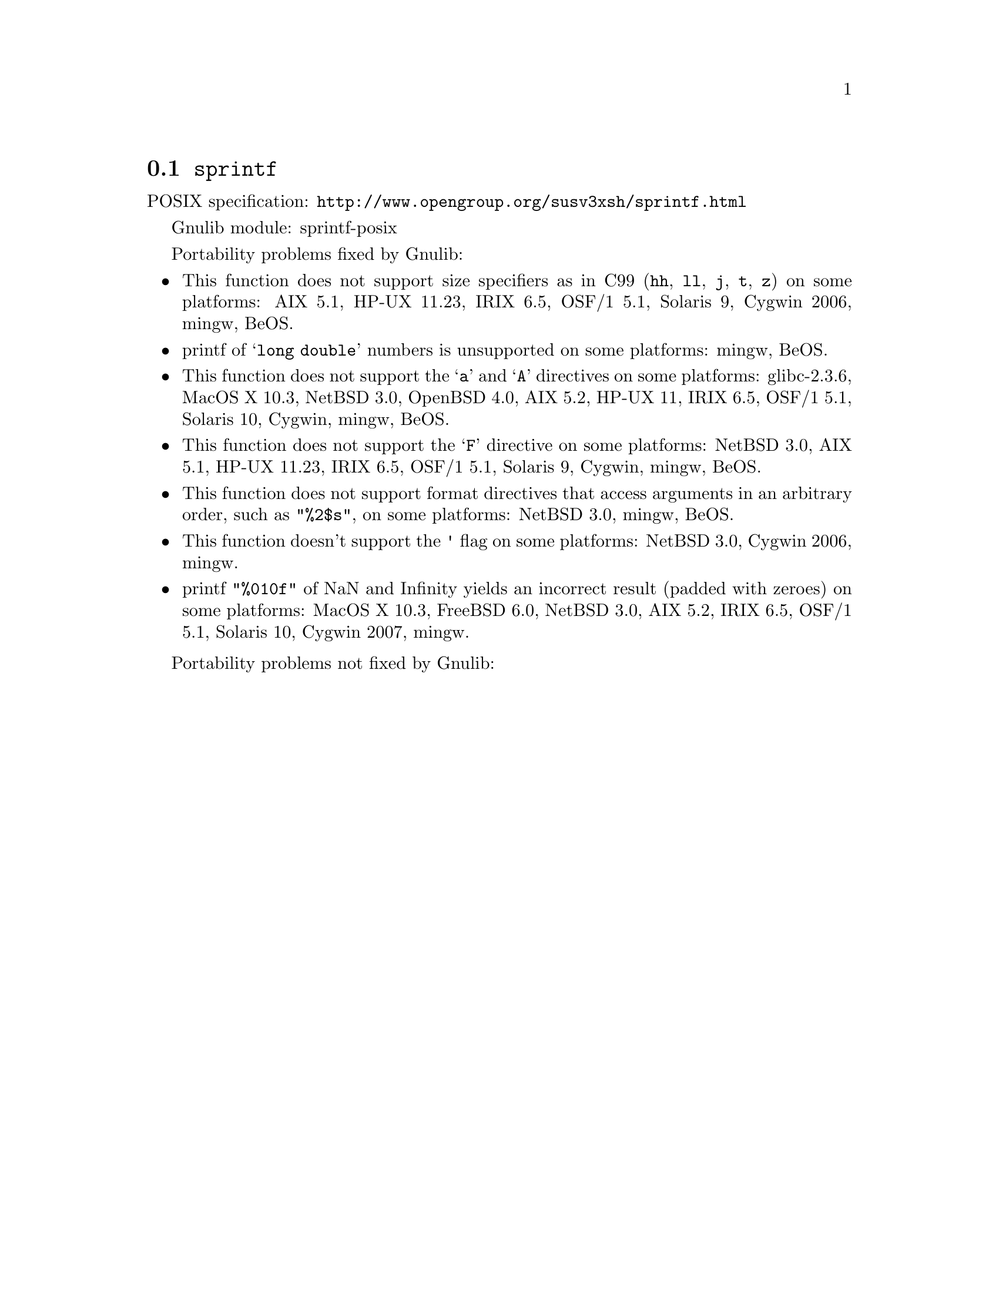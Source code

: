 @node sprintf
@section @code{sprintf}
@findex sprintf

POSIX specification: @url{http://www.opengroup.org/susv3xsh/sprintf.html}

Gnulib module: sprintf-posix

Portability problems fixed by Gnulib:
@itemize
@item
This function does not support size specifiers as in C99 (@code{hh}, @code{ll},
@code{j}, @code{t}, @code{z}) on some platforms:
AIX 5.1, HP-UX 11.23, IRIX 6.5, OSF/1 5.1, Solaris 9, Cygwin 2006, mingw, BeOS.
@item
printf of @samp{long double} numbers is unsupported on some platforms:
mingw, BeOS.
@item
This function does not support the @samp{a} and @samp{A} directives on some
platforms:
glibc-2.3.6, MacOS X 10.3, NetBSD 3.0, OpenBSD 4.0, AIX 5.2, HP-UX 11, IRIX 6.5, OSF/1 5.1, Solaris 10, Cygwin, mingw, BeOS.
@item
This function does not support the @samp{F} directive on some platforms:
NetBSD 3.0, AIX 5.1, HP-UX 11.23, IRIX 6.5, OSF/1 5.1, Solaris 9, Cygwin, mingw, BeOS.
@item
This function does not support format directives that access arguments in an
arbitrary order, such as @code{"%2$s"}, on some platforms:
NetBSD 3.0, mingw, BeOS.
@item
This function doesn't support the @code{'} flag on some platforms:
NetBSD 3.0, Cygwin 2006, mingw.
@item
printf @code{"%010f"} of NaN and Infinity yields an incorrect result (padded
with zeroes) on some platforms:
MacOS X 10.3, FreeBSD 6.0, NetBSD 3.0, AIX 5.2, IRIX 6.5, OSF/1 5.1, Solaris 10, Cygwin 2007, mingw.
@end itemize

Portability problems not fixed by Gnulib:
@itemize
@end itemize
